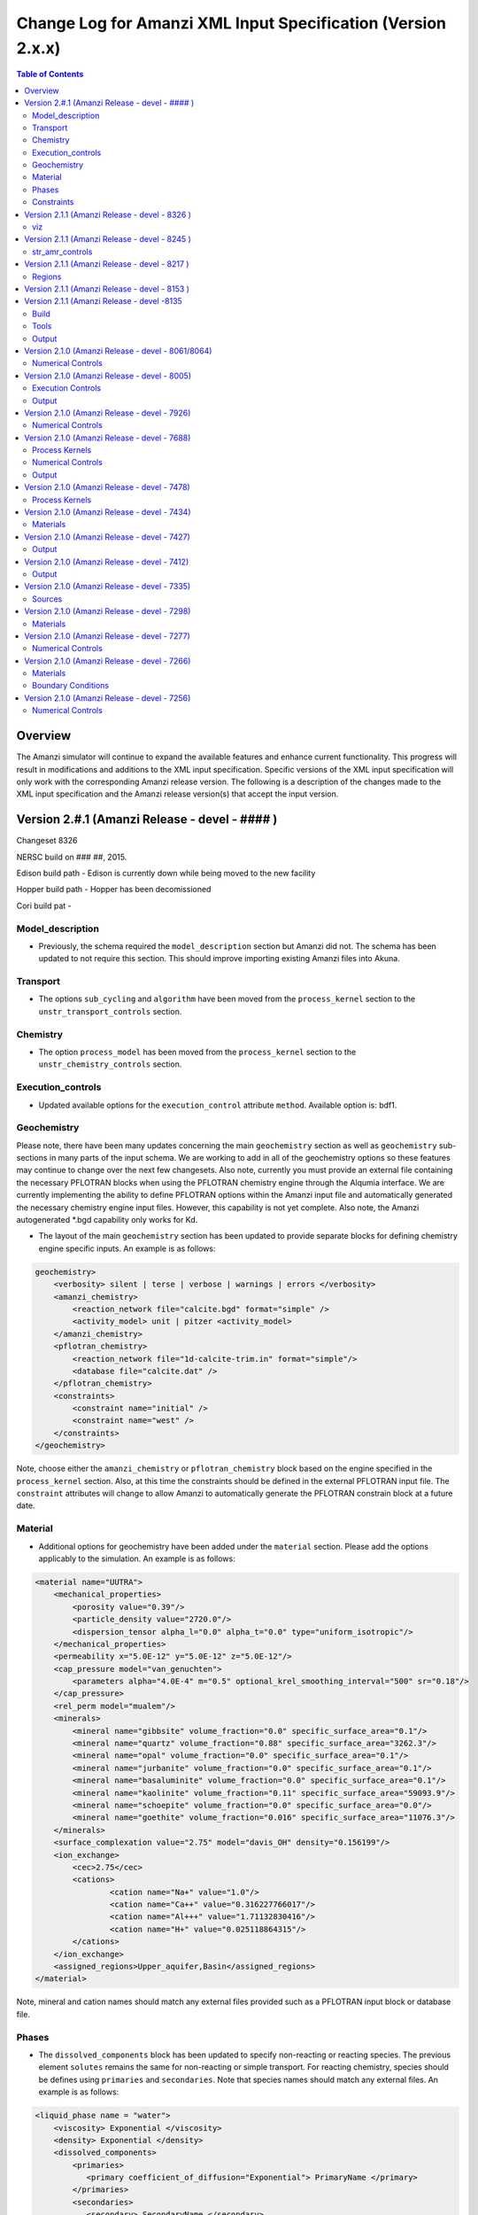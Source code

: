 =============================================================
Change Log for Amanzi XML Input Specification (Version 2.x.x)
=============================================================

.. contents:: **Table of Contents**

Overview
========

The Amanzi simulator will continue to expand the available features and enhance current functionality.  This progress will result in modifications and additions to the XML input specification.  Specific versions of the XML input specification will only work with the corresponding Amanzi release version.  The following is a description of the changes made to the XML input specification and the Amanzi release version(s) that accept the input version.

Version 2.#.1 (Amanzi Release - devel - #### )
==================================================

Changeset 8326

NERSC build on  ### ##, 2015.

Edison build path - Edison is currently down while being moved to the new facility

Hopper build path - Hopper has been decomissioned

Cori build pat - 

Model_description
-----------------

* Previously, the schema required the ``model_description`` section but Amanzi did not.  The schema has been updated to not require this section.  This should improve importing existing Amanzi files into Akuna.

Transport
---------

* The options ``sub_cycling`` and ``algorithm`` have been moved from the ``process_kernel`` section to the ``unstr_transport_controls`` section.

Chemistry
---------

* The option ``process_model`` has been moved from the ``process_kernel`` section to the ``unstr_chemistry_controls`` section.

Execution_controls
------------------

* Updated available options for the ``execution_control`` attribute ``method``.  Available option is: bdf1.

Geochemistry
------------

Please note, there have been many updates concerning the main ``geochemistry`` section as well as ``geochemistry`` sub-sections in many parts of the input schema.  We are working to add in all of the geochemistry options so these features may continue to change over the next few changesets.  Also note, currently you must provide an external file containing the necessary PFLOTRAN blocks when using the PFLOTRAN chemistry engine through the Alqumia interface.  We are currently implementing the ability to define PFLOTRAN options within the Amanzi input file and automatically generated the necessary chemistry engine input files.  However, this capability is not yet complete.  Also note, the Amanzi autogenerated \*.bgd capability only works for Kd.

* The layout of the main ``geochemistry`` section has been updated to provide separate blocks for defining chemistry engine specific inputs.  An example is as follows:

.. code-block:: xml

    geochemistry>
        <verbosity> silent | terse | verbose | warnings | errors </verbosity>
        <amanzi_chemistry>
            <reaction_network file="calcite.bgd" format="simple" />
            <activity_model> unit | pitzer <activity_model>
        </amanzi_chemistry>
        <pflotran_chemistry>
            <reaction_network file="1d-calcite-trim.in" format="simple"/>
            <database file="calcite.dat" />
        </pflotran_chemistry>
        <constraints>
            <constraint name="initial" />
            <constraint name="west" />
        </constraints>
    </geochemistry>

Note, choose either the ``amanzi_chemistry`` or ``pflotran_chemistry`` block based on the engine specified in the ``process_kernel`` section.  Also, at this time the constraints should be defined in the external PFLOTRAN input file.  The ``constraint`` attributes will change to allow Amanzi to automatically generate the PFLOTRAN constrain block at a future date.

Material
--------

* Additional options for geochemistry have been added under the ``material`` section.  Please add the options applicably to the simulation.  An example is as follows:

.. code-block:: xml

        <material name="UUTRA">
            <mechanical_properties>
                <porosity value="0.39"/>
                <particle_density value="2720.0"/>
                <dispersion_tensor alpha_l="0.0" alpha_t="0.0" type="uniform_isotropic"/>
            </mechanical_properties>
            <permeability x="5.0E-12" y="5.0E-12" z="5.0E-12"/>
            <cap_pressure model="van_genuchten">
                <parameters alpha="4.0E-4" m="0.5" optional_krel_smoothing_interval="500" sr="0.18"/>
            </cap_pressure>
            <rel_perm model="mualem"/>
	    <minerals>
	    	<mineral name="gibbsite" volume_fraction="0.0" specific_surface_area="0.1"/>
	    	<mineral name="quartz" volume_fraction="0.88" specific_surface_area="3262.3"/>
	    	<mineral name="opal" volume_fraction="0.0" specific_surface_area="0.1"/>
	    	<mineral name="jurbanite" volume_fraction="0.0" specific_surface_area="0.1"/>
	    	<mineral name="basaluminite" volume_fraction="0.0" specific_surface_area="0.1"/>
	    	<mineral name="kaolinite" volume_fraction="0.11" specific_surface_area="59093.9"/>
	    	<mineral name="schoepite" volume_fraction="0.0" specific_surface_area="0.0"/>
	    	<mineral name="goethite" volume_fraction="0.016" specific_surface_area="11076.3"/>
	    </minerals>
	    <surface_complexation value="2.75" model="davis_OH" density="0.156199"/>
	    <ion_exchange>
		<cec>2.75</cec>
		<cations>
			<cation name="Na+" value="1.0"/>
			<cation name="Ca++" value="0.316227766017"/>
			<cation name="Al+++" value="1.71132830416"/>
			<cation name="H+" value="0.025118864315"/>
		</cations>
	    </ion_exchange>
            <assigned_regions>Upper_aquifer,Basin</assigned_regions>
        </material>

Note, mineral and cation names should match any external files provided such as a PFLOTRAN input block or database file.

Phases
------

* The ``dissolved_components`` block has been updated to specify non-reacting or reacting species.  The previous element ``solutes`` remains the same for non-reacting or simple transport.  For reacting chemistry, species should be defines using ``primaries`` and ``secondaries``.  Note that species names should match any external files. An example is as follows:

.. code-block:: xml

    <liquid_phase name = "water">
	<viscosity> Exponential </viscosity>
	<density> Exponential </density>
	<dissolved_components> 
	    <primaries>
	       <primary coefficient_of_diffusion="Exponential"> PrimaryName </primary>
	    </primaries> 
	    <secondaries>
	       <secondary> SecondaryName </secondary>
	    </secondaries> 
	</dissolved_components>
    </liquid_phase>

Constraints
-----------

* geochemistry constraints have been added to initial conditions, boundary conditions, and sources.  At this time the constraints must be defined as a PFLOTRAN block in an external file.  The ability to define the constraints within the Amanzi input file and automatically generate the appropriate PFLOTRAN block is still being developed.  Each section now allows a ``geochemistry`` element with ``constraint`` subelements listing the name of the constraint and additional information.  Examples are as follows:

.. code-block:: xml

    <initial_conditions>
      <initial_condition name="Pressure and concentration">
        <assigned_regions>All</assigned_regions>
        <liquid_phase name="water">
          <liquid_component name="water">
            <linear_pressure gradient="(0.0, 0.0, -9790.174828)" reference_coord="(0.0, 0.0, 67.7)" value="101325" />
          </liquid_component>
          <solute_component name="solute">
            <uniform_conc name="solute name 1" value="exponential"/>
            <uniform_conc name="solute name 2" value="exponential"/>
            <uniform_conc name="solute name 3" value="exponential"/>
          </solute_component>
          <geochemistry>
            <constraint name = "initial"/>
          </geochemistry>
        </liquid_phase>
      </initial_condition>
    </initial_conditions>

    <boundary_conditions>
      <boundary_condition name="Natural recharge">
        <assigned_regions>Ground_surface</assigned_regions>
        <liquid_phase name="water">
          <liquid_component name="water">
            <seepage_face function="constant" inward_mass_flux="4.743e-6" start="0.0 y" />
          </liquid_component>
          <solute_component name="solute">
            <aqueous_conc function="constant" name="Tritium" start="0.0 y" value="1.0e-50" />
          </solute_component>
          <geochemistry>
            <constraint name="west" start="0.0" function="constant"/>
          </geochemistry>
        </liquid_phase>
      </boundary_condition>
    </boundary_conditions>


Version 2.1.1 (Amanzi Release - devel - 8326 )
==================================================

Changeset 8326

NERSC build on  Aug 18, 2015.

Edison build path /project/projectdirs/m1012/amanzi/install/hopper/mpich-7.1.1-gnu-4.9.2/Release-TPLs-0.92.19/default-150818

Hopper build path /project/projectdirs/m1012/amanzi/install/hopper/mpich-7.1.1-gnu-4.9.2/Release-TPLs-0.92.19/default-150818

viz
---

* Modification to the write_regions element.  To make this field more useful for production the user can now specify a list of "field" subelements.  The name given to the field will appear in the list of available fields to visualize.  Each region listed for the given field will be assigned and colored by an integer id.


Version 2.1.1 (Amanzi Release - devel - 8245 )
==================================================

Changeset 8245

NERSC build on  Aug 6, 2015.

Edison build path /project/projectdirs/m1012/amanzi/install/hopper/mpich-7.1.1-gnu-4.9.2/Release-TPLs-0.92.19/default-150806

Hopper build path /project/projectdirs/m1012/amanzi/install/hopper/mpich-7.1.1-gnu-4.9.2/Release-TPLs-0.92.19/default-150806

str_amr_controls
----------------

* Several options take a series if integer values.  These values were indicated using a sequence of subelements named "int".  This has been updated to be a space separated list of integers within in the specific element.  The specific options require a minimum number of entries (either equal to the number of amr levels or the number of amr levels -1 ).  Any additional values will be ignored.


Version 2.1.1 (Amanzi Release - devel - 8217 )
==================================================

Changeset 8217

NERSC build on  Aug 3, 2015.

Edison build path /project/projectdirs/m1012/amanzi/install/hopper/mpich-7.1.1-gnu-4.9.2/Release-TPLs-0.92.18/default-150803

Hopper build path /project/projectdirs/m1012/amanzi/install/hopper/mpich-7.1.1-gnu-4.9.2/Release-TPLs-0.92.18/default-150803

Regions
-------

* Added tolerance attribute to the region types plane, polygonal_surface.  This attribute is optional.  It species a tolerance either side of the plane/surface that will be explored to find face centroids.


Version 2.1.1 (Amanzi Release - devel - 8153 )
==================================================

Changeset 8153

NERSC build on  July 20, 2015.

Edison build path /project/projectdirs/m1012/amanzi/install/hopper/mpich-7.1.1-gnu-4.9.2/Release-TPLs-0.92.18/default-150720

Hopper build path /project/projectdirs/m1012/amanzi/install/hopper/mpich-7.1.1-gnu-4.9.2/Release-TPLs-0.92.18/default-150720

* The version number of the schema has been updated and coincides with the 0.84 release of amanzi.  Note that a new link has been created on the NERSC machines called 'release-0.84'.  The new 'devel' link will continue to be updated as new builds are created and the input schema is updated.  The new version number of the schema for 'devel' will be 2.2.0.

Version 2.1.1 (Amanzi Release - devel -8135 
==================================================

Changeset 8135

NERSC build on  July 14, 2015.  

Edison build path /project/projectdirs/m1012/amanzi/install/hopper/mpich-7.1.1-gnu-4.9.2/Release-TPLs-0.92.18/default-150714  

Hopper build path /project/projectdirs/m1012/amanzi/install/hopper/mpich-7.1.1-gnu-4.9.2/Release-TPLs-0.92.18/default-150714

Build
-----

* The new python script UpdateSpec_210-211.py is now installed along with the executable and schema file in $INSTALL/bin.  This was added for convenience of users to update their input files as the schema continues to evolve.

Tools
-----

* Added the python script UpdateSpec_210-211.py to the repository in tools/install.  This script reads in an existing 2.1.0 input file and writes out an updated version consistent with the latest 2.1.0 spec (which will be updated to 2.1.1 soon).

Output
------

* Added `"vis`" element option `"write_regions`" to documentation.  This has been available for awhile but was not included in the documentation.

Version 2.1.0 (Amanzi Release - devel - 8061/8064)
==================================================

Changeset 8061/8064

NERSC build on  June 18, 2015.  

Edison build path /project/projectdirs/m1012/amanzi/install/hopper/mpich-7.1.1-gnu-4.9.2/Release-TPLs-0.92.18/default-150618  

Hopper build path /project/projectdirs/m1012/amanzi/install/hopper/mpich-7.1.1-gnu-4.9.2/Release-TPLs-0.92.18/default-150618

Numerical Controls
------------------

* Changed `"bdf1_integration_method`" attributes to elements.  This was done for consistency and readability.

* Changed element name from `"unstr_pseudo_time_integrator`" to `"unstr_initialization`".

* Added the parameter `"clipping_pressure`" to the renamed `"unstr_initialization`" list.

* Removed the parameter `"initialize_with_darcy`" from the section `"unstr_initialization`".  This section's parameters are used to initialize the steady time step and `"initialize_with_darcy`" is already specified under the steady-state section.

* Added the option `"darcy_solver`" the parameter `"method`" in the `"unstr_initialization`" list.


Version 2.1.0 (Amanzi Release - devel - 8005)
=============================================

Changeset 8005

NERSC build on  June 2, 2015.  

Edison build path /project/projectdirs/m1012/amanzi/install/hopper/mpich-7.1.1-gnu-4.9.2/Release-TPLs-0.92.17/default-150602  

Hopper build path /project/projectdirs/m1012/amanzi/install/hopper/mpich-7.1.1-gnu-4.9.2/Release-TPLs-0.92.17/default-150602

Execution Controls
------------------

* Added translation of execution time periods to `"Time Period Controls`" in the 1.2.3 input spec.

Output
------

* Both the 2.1.0 input schema and 1.2.3 input spec are moving towards using plural macros for time and cycle specifications.  This will affect vis, observations, checkpoint, and walkabout elements.  To help users transition the input translator (2.1.0 to 1.2.3) will read singular `"time_macro`" and `"cycle_macro`" and translate these to `"Time Macros`" and `"Cycle Macros`" with a single macro specified.  Also, the input parser for the unstructured algorithm will continue to read both singular and plural forms.  Note, these are temporary measures to ease transition.  Please updating input files to use the plural forms.


Version 2.1.0 (Amanzi Release - devel - 7926)
=============================================

Changeset 7926

NERSC build on  May 12, 2015.  

Edison build path /project/projectdirs/m1012/amanzi/install/hopper/mpich-7.1.1-gnu-4.9.2/Release-TPLs-0.92.17/default-150512  

Hopper build path /project/projectdirs/m1012/amanzi/install/hopper/mpich-7.1.1-gnu-4.9.2/Release-TPLs-0.92.17/default-150512

Numerical Controls
------------------

* Added missing preconditioner options under `"unstr_steady-state_controls`".  This update also included fixing the translation of the `"preconditioner`" option under `"unstr_linear_solver`"  which was incorrectly being mapped to `"steady preconditioner`" instead of `"linear solver preconditioner`".

* Cleaned up preconditioner specification for all locations.  For each unstructured numerical control with a `"preconditioner`" subelement, the valid options are the strings `"trilinos_ml`", `"hypre_amg`", or `"block_ilu`".  Options for each preconditioner have been consolidated in the subelement `"numerical_controls`" -> `"unstructured_controls`" -> `"preconditioners`".  The element `"preconditioners`" has a subelement for each preconditioner.  Each preconditioner has subelements for its specific options.

Version 2.1.0 (Amanzi Release - devel - 7688)
=============================================

Changeset 7688

NERSC build on  May 8, 2015.  

Edison build path /project/projectdirs/m1012/amanzi/install/hopper/mpich-7.1.1-gnu-4.9.2/Release-TPLs-0.92.17/default-150508  

Hopper build path /project/projectdirs/m1012/amanzi/install/hopper/mpich-7.1.1-gnu-4.9.2/Release-TPLs-0.92.17/default-150508

.. Model Description
.. -----------------

.. Definitions
.. -----------

Process Kernels
---------------

* Moved attributes from `"flow`" and `"transport`" elements that were only valid under the unstructured algorithm.  The `"flow`" attributes `"discretization_method`", `"rel_perm_method`", `"atmospheric_pressure`", and `"preconditioning_strategy`" are now subelements located under `"numerical_controls`" -> `"unstructured_controls`" -> `"unstr_flow_controls`".  The `"transport`" attributes `"algorithm`" and `"sub_cycling`" are now subelements located under `"numerical_controls`" -> `"unstructured_controls`" -> `"unstr_transport_controls`".

.. Phases
.. ------

.. Execution Controls
.. ------------------

Numerical Controls
------------------

* Added new sections under `"numerical_controls`" -> `"unstructured_controls`" for process kernel options that are specific to the unstructured algorithm.  The new sections are `"unstr_flow_controls`" and `"unstr_transport_controls`".  Options currently available were moved from the process kernels under `"process_kernels`".

    * `"discretization_method`" is now an element located under `"unstr_flow_controls`".  Valid options for this element are `"fv-default`", `"fv-monotone`", `"fv-multi_point_flux_approximation`", `"fv-extended_to_boundary_edges`", `"mfd-default`", `"mfd-optimized_for_sparsity`", `"mfd-support_operator`", `"mfd-optimized_for_monotonicity`", and `"mfd-two_point_flux_approximation`".


    * `"rel_perm_method`" is now an element located under `"unstr_flow_controls`".  Valid options for this element are `"upwind-darcy_velocity`", `"upwind-gravity`", `"upwind-amanzi`", `"other-arithmetic_average`", and `"other-harmonic_average`".  The default option is `"upwind-darcy_velocity`".

    * `"preconditioning_strategy`" is now an element located under `"unstr_flow_controls`".  Valid options for this element are `"diffusion_operator`" and `"linearized_operator`".  The default option is `"linearized_operator`".

    * `"algorithm`" is now an element located under `"unstr_transport_controls`".  Valid options for this element are `"explicit first-order`", `"explicit second-order`", and `"implicit upwind`".  The default option is `"explicit first-order`".

    * `"sub_cycling`" is now an element located under `"unstr_transport_controls`".  Valid options for this element are `"on`" and `"off`".  The default option is `"off`".

* Added an element for specifying a petsc options file.  By default, the file named .petsc will automatically be read.  However, if the user wishes to use a different filename this option will specify that filename.  The new element is `"petsc_options_file`" and is located under `"numerical_controls`" -> `"structured_controls`".

.. Geochemistry
.. ------------

.. Materials
.. ---------

.. Initial Conditions
.. ------------------

.. Boundary Conditions
.. -------------------

.. Sources
.. -------

Output
------

* For the observation output options, the element `"time_macro`" has been updated to `"time_macros`" to allow users to provide a list of time macros to be utilized.


Version 2.1.0 (Amanzi Release - devel - 7478)
=============================================

Changeset 7688


Process Kernels
---------------

* Added flow process options `"rel_perm_method`" and `"preconditioning_strategy`" as attributes.  These options are only valid for the unstructured algorithm.


Version 2.1.0 (Amanzi Release - devel - 7434)
=============================================

Changeset 7434

Materials
---------

* Stubbed in ability for file read for the material properties permeability, porosity, particle_Density, specific_storage, specific_yield, tortuosity, molecular_diffusion, viscosity, density.  Capability current available for only permeability.  
  
.. Made write_regions minOccurs=1 (why?)

Version 2.1.0 (Amanzi Release - devel - 7427)
=============================================

Changeset 7427

Output
------

* Added `"write_regions`" sub-element to the vis element. A list of regions can be given in this element similar to assigned_regions.  The specified regions will be written to the visualization file.  This is useful for debugging or easy visualization of regions for demonstrations. 

Version 2.1.0 (Amanzi Release - devel - 7412)
=============================================

Changeset 7412

Output
------
 
* Added a new observation called `"solute_volumetric_flow_rate`".  Subelements include `"filename`", `'assigned_regions`", `"functional`", `"time_macro`", and `"solute`".  The volumetric flow rat for the specified solute will be written out.


Version 2.1.0 (Amanzi Release - devel - 7335)
=============================================

Changeset 7335

Sources
-------

* Added `"diffusion_dominated_release`" as a solute component for liquid phase sources.


Version 2.1.0 (Amanzi Release - devel - 7298)
=============================================

Changeset 7298

Materials
---------

* Expanded dispersion tensor models.  New dispersion tensor types are now `"uniform_isotropic`", `"burnett_frind`", and `"lichtner_kelkar_robinson`".

Version 2.1.0 (Amanzi Release - devel - 7277)
=============================================

Changeset 7277

Numerical Controls
------------------

 * Added sub-element `"error_control_options`" to both `"unstr_steady-state_controls`" and `"unstr_pseudo_time_integrator`".


Version 2.1.0 (Amanzi Release - devel - 7266)
=============================================

Changeset 7266

Materials
---------

* Started added file read capability for `"permeability`".

Boundary Conditions
-------------------

* For hydrostatic boundary condition (uniform and linear) add attribute `"submodel`".


Version 2.1.0 (Amanzi Release - devel - 7256)
=============================================

Changeset 7256

Numerical Controls
------------------

* Added `"unstr_steady-state_controls`" subelements `"restart_tolerance_factor`" and `"restart_tolerance_relaxation_factor`".

.. Version 2.1.0 (Amanzi Release - devel - ####)
.. =============================================

.. Changeset 7688

.. NERSC build on  May 8, 2015.  

.. Edison build path /project/projectdirs/m1012/amanzi/install/hopper/mpich-7.1.1-gnu-4.9.2/Release-TPLs-0.92.17/default-150508  

.. Hopper build path /project/projectdirs/m1012/amanzi/install/hopper/mpich-7.1.1-gnu-4.9.2/Release-TPLs-0.92.17/default-150508

.. Model Description
.. -----------------

.. Definitions
.. -----------

.. Process Kernels
.. ---------------

.. Phases
.. ------

.. Execution Controls
.. ------------------

.. Numerical Controls
.. ------------------

.. Geochemistry
.. ------------

.. Materials
.. ---------

.. Initial Conditions
.. ------------------

.. Boundary Conditions
.. -------------------

.. Sources
.. -------

.. Output
.. ------

